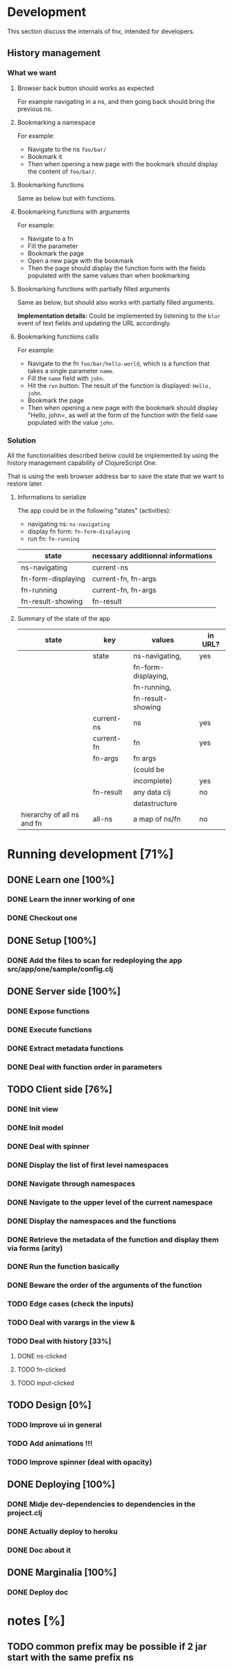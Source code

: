 * Development
This section discuss the internals of fnx, intended for developers.

** History management
*** What we want

**** Browser back button should works as expected

For example navigating in a ns, and then going back should bring the previous ns.

**** Bookmarking a namespace

For example: 
- Navigate to the ns =foo/bar/= 
- Bookmark it
- Then when opening a new page with the bookmark should display the
  content of =foo/bar/=.

**** Bookmarking functions

Same as below but with functions.

**** Bookmarking functions with arguments

For example: 
- Navigate to a fn
- Fill the parameter
- Bookmark the page
- Open a new page with the bookmark
- Then the page should display the function form with the fields
  populated with the same values than when bookmarking

**** Bookmarking functions with partially filled arguments

Same as below, but should also works with partially filled arguments.

*Implementation details:* Could be implemented by listening to the
=blur= event of text fields and updating the URL accordingly.

**** Bookmarking functions calls

For example: 
- Navigate to the fn =foo/bar/hello-world=, which is a function that
  takes a single parameter =name=.
- Fill the =name= field with =john=.
- Hit the =run= button: The result of the function is displayed:
  =Hello, john=.
- Bookmark the page
- Then when opening a new page with the bookmark should display
  "Hello, john=, as well at the form of the function with the field
  =name= populated with the value =john=.

*** Solution

All the functionalities described below could be implemented by using
the history management capability of ClojureScript One.

That is using the web browser address bar to save the state that we
want to restore later.

**** Informations to serialize


The app could be in the following "states" (activities): 
- navigating ns: =ns-navigating=
- display fn form: =fn-form-displaying=
- run fn: =fn-running=

| state              | necessary additionnal informations |
|--------------------+------------------------------------|
| ns-navigating      | current-ns                         |
| fn-form-displaying | current-fn, fn-args                |
| fn-running         | current-fn, fn-args                |
| fn-result-showing  | fn-result                          |

**** Summary of the state of the app

| state                      | key        | values              | in URL? |
|----------------------------+------------+---------------------+---------|
|                            | state      | ns-navigating,      | yes     |
|                            |            | fn-form-displaying, |         |
|                            |            | fn-running,         |         |
|                            |            | fn-result-showing   |         |
|----------------------------+------------+---------------------+---------|
|                            | current-ns | ns                  | yes     |
|----------------------------+------------+---------------------+---------|
|                            | current-fn | fn                  | yes     |
|----------------------------+------------+---------------------+---------|
|                            | fn-args    | fn args             |         |
|                            |            | (could be           |         |
|                            |            | incomplete)         | yes     |
|----------------------------+------------+---------------------+---------|
|                            | fn-result  | any data clj        |no       |
|                            |            | datastructure       |         |
|----------------------------+------------+---------------------+---------|
| hierarchy of all ns and fn | all-ns     | a map of ns/fn      | no      |
|----------------------------+------------+---------------------+---------|

* Running development [71%]
** DONE Learn one [100%]
CLOSED: [2012-04-05 Thu 19:10]
*** DONE Learn the inner working of one
CLOSED: [2012-03-31 sam. 20:48]
*** DONE Checkout one
CLOSED: [2012-03-31 sam. 20:48]
** DONE Setup [100%]
CLOSED: [2012-04-05 Thu 19:14]
*** DONE Add the files to scan for redeploying the app src/app/one/sample/config.clj
CLOSED: [2012-04-05 Thu 19:14]
** DONE Server side [100%]
CLOSED: [2012-03-31 sam. 20:48]
*** DONE Expose functions
CLOSED: [2012-03-31 sam. 20:48]
*** DONE Execute functions
CLOSED: [2012-03-31 sam. 20:48]
*** DONE Extract metadata functions
CLOSED: [2012-03-31 sam. 20:48]
*** DONE Deal with function order in parameters
CLOSED: [2012-04-05 Thu 19:08]
** TODO Client side [76%]
*** DONE Init view
CLOSED: [2012-03-31 sam. 20:49]
*** DONE Init model
CLOSED: [2012-03-31 sam. 20:49]
*** DONE Deal with spinner
CLOSED: [2012-04-05 Thu 19:15]
*** DONE Display the list of first level namespaces
CLOSED: [2012-03-31 sam. 20:49]
*** DONE Navigate through namespaces
CLOSED: [2012-03-31 sam. 20:49]
*** DONE Navigate to the upper level of the current namespace
CLOSED: [2012-03-31 sam. 20:49]
*** DONE Display the namespaces and the functions
CLOSED: [2012-03-31 sam. 20:50]
*** DONE Retrieve the metadata of the function and display them via forms (arity)
CLOSED: [2012-03-31 sam. 20:50]
*** DONE Run the function basically
CLOSED: [2012-03-31 sam. 20:52]
*** DONE Beware the order of the arguments of the function
*** TODO Edge cases (check the inputs)
*** TODO Deal with varargs in the view &
*** TODO Deal with history [33%]
**** DONE ns-clicked
CLOSED: [2012-04-05 Thu 19:15]
**** TODO fn-clicked
**** TODO input-clicked
** TODO Design [0%]
*** TODO Improve ui in general
*** TODO Add animations !!!
*** TODO Improve spinner (deal with opacity)
** DONE Deploying [100%]
CLOSED: [2012-04-05 jeu. 20:38]
*** DONE Midje dev-dependencies to dependencies in the project.clj
CLOSED: [2012-04-05 jeu. 20:38]
*** DONE Actually deploy to heroku
CLOSED: [2012-04-05 jeu. 20:38]
*** DONE Doc about it
CLOSED: [2012-04-05 jeu. 20:38]
** DONE Marginalia [100%]
CLOSED: [2012-04-05 jeu. 21:52]
*** DONE Deploy doc
CLOSED: [2012-04-05 jeu. 21:52]
* notes [%]
** TODO common prefix may be possible if 2 jar start with the same prefix ns
